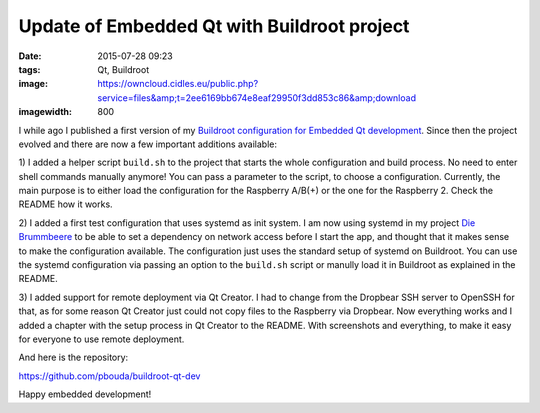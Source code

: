 Update of Embedded Qt with Buildroot project
============================================
:date: 2015-07-28 09:23
:tags: Qt, Buildroot
:image: https://owncloud.cidles.eu/public.php?service=files&amp;t=2ee6169bb674e8eaf29950f3dd853c86&amp;download
:imagewidth: 800

I while ago I published a first version of my `Buildroot configuration for
Embedded Qt development
<{filename}/Embedded/20150602-embedded-qt-with-buildroot.rst>`_. Since then the
project evolved and there are now a few important additions available:

1) I added a helper script ``build.sh`` to the project that starts the whole
configuration and build process. No need to enter shell commands manually
anymore! You can pass a parameter to the script, to choose a configuration.
Currently, the main purpose is to either load the configuration for the
Raspberry A/B(+) or the one for the Raspberry 2. Check the
README how it works.

2) I added a first test configuration that uses systemd as init system. I am now
using systemd in my project `Die Brummbeere <http://brummbeere.readthedocs.org/>`_
to be able to set a dependency on network access before I start the app, and
thought that it makes sense to make the configuration available. The
configuration just uses the standard setup of systemd on Buildroot. You can
use the systemd configuration via passing an option to the ``build.sh`` script
or manully load it in Buildroot as explained in the README.

3) I added support for remote deployment via Qt Creator. I had to change from
the Dropbear SSH server to OpenSSH for that, as for some reason Qt Creator just
could not copy files to the Raspberry via Dropbear. Now everything works and
I added a chapter with the setup process in Qt Creator to the README. With
screenshots and everything, to make it easy for everyone to use remote
deployment.

And here is the repository:

https://github.com/pbouda/buildroot-qt-dev

Happy embedded development!
